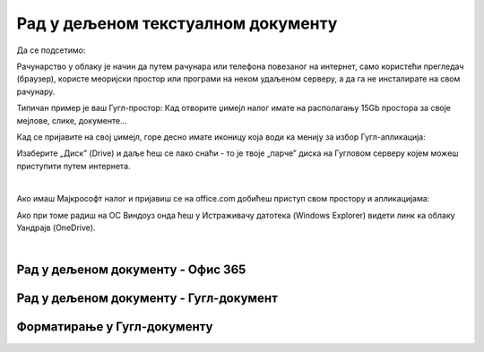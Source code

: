Рад у дељеном текстуалном документу
===================================

Да се подсетимо:

Рачунарство у облаку је начин да путем рачунара или телефона повезаног на интернет, само користећи прегледач (браузер), користе меоријски простор или програми на неком удаљеном серверу, а да га не инсталирате на свом рачунару.

Типичан пример је ваш Гугл-простор: Кад отворите џимејл налог имате на располагању 15Gb простора за своје мејлове, слике, документе... 

Кад се пријавите на свој џимејл, горе десно имате иконицу која води ка менију за избор Гугл-апликација:


.. image:: ../../_images/w6_gdrive.png
   :width: 200px   
   :align: center

Изаберите „Диск” (Drive) и даље ћеш се лако снаћи - то је твоје „парче” диска на Гугловом серверу којем можеш приступити путем интернета.

|

Ако имаш Мајкрософт налог и пријавиш се на office.com добићеш приступ свом простору и апликацијама:

.. image:: ../../_images/w6_office_com.png
   :width: 500px   
   :align: center

Ако при томе радиш на ОС Виндоуз онда ћеш у Истраживачу датотека (Windows Explorer) видети линк ка облаку Уандрајв (OneDrive).

.. image:: ../../_images/w6_onedrive.png
   :width: 200px   
   :align: center

|

Рад у дељеном документу - Офис 365
----------------------------------

.. ytpopup:: mmUOn6KrCnI
    :width: 735
    :height: 415
    :align: center



Рад у дељеном документу - Гугл-документ
---------------------------------------

.. ytpopup:: HVfwjBP8Xbg
    :width: 735
    :height: 415
    :align: center


Форматирање у Гугл-документу
----------------------------
.. ytpopup:: GTt0bjarp7g
    :width: 735
    :height: 415
    :align: center


